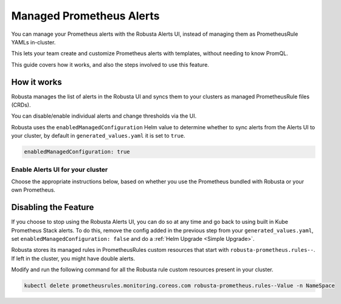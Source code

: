 Managed Prometheus Alerts
##########################

You can manage your Prometheus alerts with the Robusta Alerts UI, instead of managing them as PrometheusRule YAMLs in-cluster.

This lets your team create and customize Prometheus alerts with templates, without needing to know PromQL.

.. image:: /images/robusta-ui-alerts-ui.gif

This guide covers how it works, and also the steps involved to use this feature.

How it works
--------------------

Robusta manages the list of alerts in the Robusta UI and syncs them to your clusters as managed PrometheusRule files (CRDs).

You can disable/enable individual alerts and change thresholds via the UI.

Robusta uses the ``enabledManagedConfiguration`` Helm value to determine whether to sync alerts from the Alerts UI to your cluster, by default in ``generated_values.yaml`` it is set to ``true``.

.. code-block:: yaml

   enabledManagedConfiguration: true 

Enable Alerts UI for your cluster
********************************************

Choose the appropriate instructions below, based on whether you use the Prometheus bundled with Robusta or your own Prometheus.

.. tab-set::
   .. tab-item:: Robusta’s Prometheus

      Make sure that the ``enabledManagedConfiguration`` value is set to ``true`` in ``generated_values.yaml``:

      .. code-block:: yaml

        enabledManagedConfiguration: true 

      Then perform a :ref:`Helm Upgrade <Simple Upgrade>`.

   .. tab-item:: External Prometheus

      First, ensure you have the Prometheus operator installed by running the following command:

      .. code-block:: bash

         kubectl get crd | grep prometheus

      To make sure Prometheus picks up Robusta's rule files, add the following to the Kube Prometheus Stack configuration:

      .. code-block:: yaml

        prometheus: # collect rules from all namespaces and ignore label filters
            ruleNamespaceSelector: {}
            ruleSelector: {}
            ruleSelectorNilUsesHelmValues: false

      Finally, make sure that the following snippet is in Robusta’s Helm values file named ``generated_values.yaml``:

      .. code-block:: yaml

        enabledManagedConfiguration: true # Enables managed alerts

      Then perform a :ref:`Helm Upgrade <Simple Upgrade>`.


Disabling the Feature
---------------------------------

If you choose to stop using the Robusta Alerts UI, you can do so at any time and go back to using built in Kube Prometheus Stack alerts. To do this, remove the config added in the previous step from your ``generated_values.yaml``, set ``enabledManagedConfiguration: false`` and do a :ref:`Helm Upgrade <Simple Upgrade>`.

Robusta stores its managed rules in PrometheusRules custom resources that start with ``robusta-prometheus.rules--``. If left in the cluster, you might have double alerts.

Modify and run the following command for all the Robusta rule custom resources present in your cluster.

.. code-block:: bash

    kubectl delete prometheusrules.monitoring.coreos.com robusta-prometheus.rules--Value -n NameSpace
